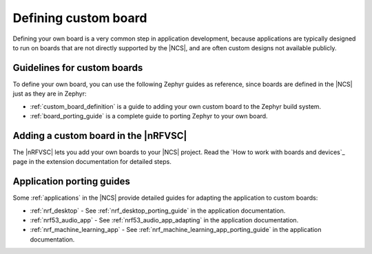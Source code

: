 .. _defining_custom_board:

Defining custom board
#####################

Defining your own board is a very common step in application development, because applications are typically designed to run on boards that are not directly supported by the |NCS|, and are often custom designs not available publicly.

Guidelines for custom boards
****************************

To define your own board, you can use the following Zephyr guides as reference, since boards are defined in the |NCS| just as they are in Zephyr:

* :ref:`custom_board_definition` is a guide to adding your own custom board to the Zephyr build system.
* :ref:`board_porting_guide` is a complete guide to porting Zephyr to your own board.

Adding a custom board in the |nRFVSC|
*************************************

The |nRFVSC| lets you add your own boards to your |NCS| project.
Read the `How to work with boards and devices`_ page in the extension documentation for detailed steps.

Application porting guides
**************************

Some :ref:`applications` in the |NCS| provide detailed guides for adapting the application to custom boards:

* :ref:`nrf_desktop` - See :ref:`nrf_desktop_porting_guide` in the application documentation.
* :ref:`nrf53_audio_app` - See :ref:`nrf53_audio_app_adapting` in the application documentation.
* :ref:`nrf_machine_learning_app` - See :ref:`nrf_machine_learning_app_porting_guide` in the application documentation.
